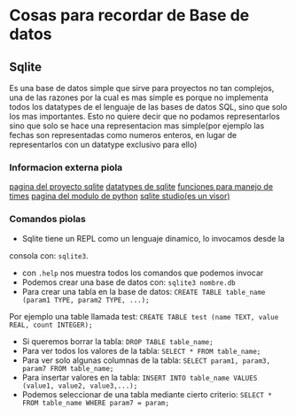 * Cosas para recordar de Base de datos

** Sqlite
Es una base de datos simple que sirve para proyectos no tan complejos, una de
las razones por la cual es mas simple es porque no implementa todos los
datatypes de el lenguaje de las bases de datos SQL, sino que solo los mas
importantes. Esto no quiere decir que no podamos representarlos sino que solo
se hace una representacion mas simple(por ejemplo las fechas son
representadas como numeros enteros, en lugar de representarlos con un
datatype exclusivo para ello)
*** Informacion externa piola
      [[https://www.sqlite.org/][pagina del proyecto sqlite]]
      [[https://www.sqlite.org/datatype3.html][datatypes de sqlite]]
      [[https://www.sqlite.org/lang_datefunc.html][funciones para manejo de times]]
      [[https://docs.python.org/3.4/library/sqlite3.html][pagina del modulo de python]]
      [[https://sqlitestudio.pl/index.rvt][sqlite studio(es un visor)]]
*** Comandos piolas
      - Sqlite tiene un REPL como un lenguaje dinamico, lo invocamos desde la
      consola con: ~sqlite3~.
      - con ~.help~ nos muestra todos los comandos que podemos invocar
      - Podemos crear una base de datos con: ~sqlite3 nombre.db~
      - Para crear una tabla en la base de datos:
            ~CREATE TABLE table_name (param1 TYPE, param2 TYPE, ...);~
      Por ejemplo una table llamada test:
            ~CREATE TABLE test (name TEXT, value REAL, count INTEGER);~
      - Si queremos borrar la tabla: ~DROP TABLE table_name;~
      - Para ver todos los valores de la tabla: ~SELECT * FROM table_name;~
      - Para ver solo algunas columnas de la tabla:
            ~SELECT param1, param3, param7 FROM table_name;~
      - Para insertar valores en la tabla:
            ~INSERT INTO table_name VALUES (value1, value2, value3,...);~
      - Podemos seleccionar de una tabla mediante cierto criterio:
            ~SELECT * FROM table_name WHERE param7 = param;~
